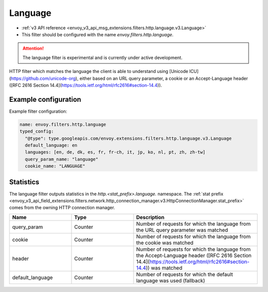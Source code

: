 
.. _config_http_filters_language:

Language
===================

* :ref:`v3 API reference <envoy_v3_api_msg_extensions.filters.http.language.v3.Language>`
* This filter should be configured with the name *envoy.filters.http.language*.

.. attention::

  The language filter is experimental and is currently under active development.

HTTP filter which matches the language the client is able to understand using [Unicode ICU](https://github.com/unicode-org), either based on
an URL query parameter, a cookie or an Accept-Language header ([RFC 2616 Section 14.4](https://tools.ietf.org/html/rfc2616#section-14.4)).

Example configuration
---------------------

Example filter configuration:

.. code-block:: yaml

  name: envoy.filters.http.language
  typed_config:
    "@type": type.googleapis.com/envoy.extensions.filters.http.language.v3.Language
    default_language: en
    languages: [en, de, dk, es, fr, fr-ch, it, jp, ko, nl, pt, zh, zh-tw]
    query_param_name: "language"
    cookie_name: "LANGUAGE"

Statistics
----------

The language filter outputs statistics in the *http.<stat_prefix>.language.* namespace. The
:ref:`stat prefix <envoy_v3_api_field_extensions.filters.network.http_connection_manager.v3.HttpConnectionManager.stat_prefix>`
comes from the owning HTTP connection manager.

.. csv-table::
  :header: Name, Type, Description
  :widths: 1, 1, 2

  query_param, Counter, Number of requests for which the language from the URL query parameter was matched
  cookie, Counter, Number of requests for which the language from the cookie was matched
  header, Counter, Number of requests for which the language from the Accept-Language header ([RFC 2616 Section 14.4](https://tools.ietf.org/html/rfc2616#section-14.4)) was matched
  default_language, Counter, Number of requests for which the default language was used (fallback)
